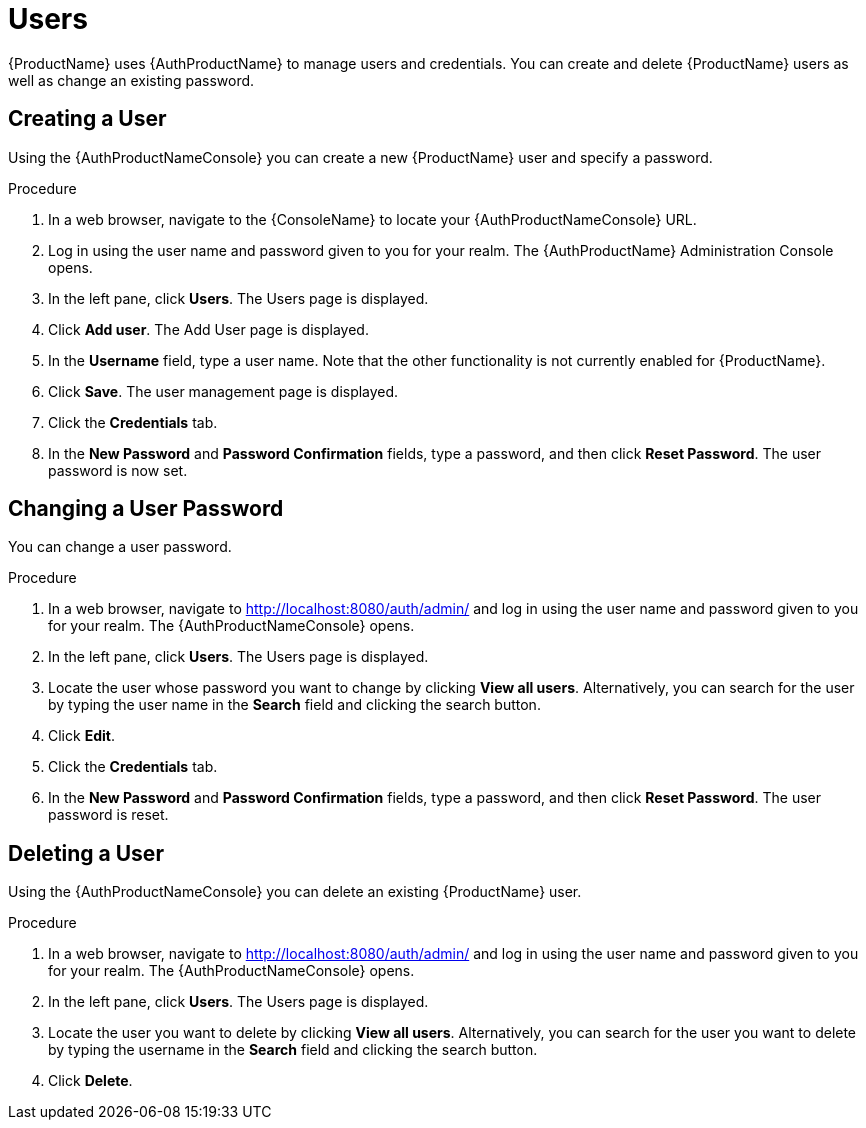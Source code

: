 = Users

{ProductName} uses {AuthProductName} to manage users and credentials. You can create and delete {ProductName} users as well as change an existing password.

[[_create_user]]
== Creating a User

Using the {AuthProductNameConsole} you can create a new {ProductName} user and specify a password.

.Procedure

. In a web browser, navigate to the {ConsoleName} to locate your {AuthProductNameConsole} URL. 

. Log in using the user name and password given to you for your realm.
The {AuthProductName} Administration Console opens.

. In the left pane, click *Users*. The Users page is displayed.

. Click *Add user*. The Add User page is displayed.
 
. In the *Username* field, type a user name. Note that the other functionality is not currently enabled for {ProductName}.

. Click *Save*. The user management page is displayed.

. Click the *Credentials* tab.

. In the *New Password* and *Password Confirmation* fields, type a password, and then click *Reset Password*. The user password is now set.


[[_change_user_password]]
== Changing a User Password

You can change a user password.

.Procedure

. In a web browser, navigate to http://localhost:8080/auth/admin/ and log in using the user name and password given to you for your realm.
The {AuthProductNameConsole} opens.

. In the left pane, click *Users*. The Users page is displayed.

. Locate the user whose password you want to change by clicking *View all users*. Alternatively, you can search for the user by typing the user name in the *Search* field and clicking the search button.

. Click *Edit*. 

. Click the *Credentials* tab.

. In the *New Password* and *Password Confirmation* fields, type a password, and then click *Reset Password*. The user password is reset.


[[_delete_user]]
== Deleting a User

Using the {AuthProductNameConsole} you can delete an existing {ProductName} user.

.Procedure

. In a web browser, navigate to http://localhost:8080/auth/admin/ and log in using the user name and password given to you for your realm.
The {AuthProductNameConsole} opens.

. In the left pane, click *Users*. The Users page is displayed.

. Locate the user you want to delete by clicking *View all users*. Alternatively, you can search for the user you want to delete by typing the username in the *Search* field and clicking the search button. 

. Click *Delete*. 


